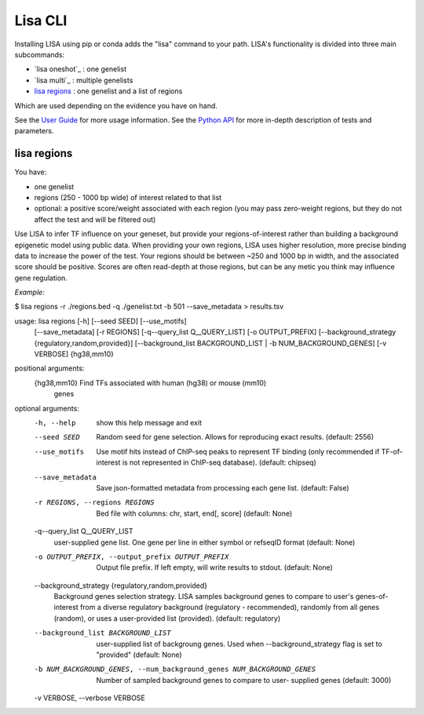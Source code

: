 
********
Lisa CLI
********

Installing LISA using pip or conda adds the "lisa" command to your path. LISA's functionality is divided into three main subcommands:

* `lisa oneshot`_ : one genelist
* `lisa multi`_ : multiple genelists
* `lisa regions`_ : one genelist and a list of regions

Which are used depending on the evidence you have on hand. 

See the `User Guide <docs/user_guide.rst>`_ for more usage information.
See the `Python API <docs/python_api.rst>`_ for more in-depth description of tests and parameters.

lisa regions
************

You have:

* one genelist
* regions (250 - 1000 bp wide) of interest related to that list
* optional: a positive score/weight associated with each region (you may pass zero-weight regions, but they do not affect the test and will be filtered out)

Use LISA to infer TF influence on your geneset, but provide your regions-of-interest rather than building a background epigenetic model using public data. When providing 
your own regions, LISA uses higher resolution, more precise binding data to increase the power of the test. Your regions should be between ~250 and 1000 bp in width, and the 
associated score should be positive. Scores are often read-depth at those regions, but can be any metic you think may influence gene regulation.

*Example:*

$ lisa regions -r ./regions.bed -q ./genelist.txt -b 501 --save_metadata > results.tsv

usage: lisa regions [-h] [--seed SEED] [--use_motifs]
                            [--save_metadata] [-r REGIONS]
                            [-q--query_list Q__QUERY_LIST] [-o OUTPUT_PREFIX]
                            [--background_strategy {regulatory,random,provided}]
                            [--background_list BACKGROUND_LIST | -b NUM_BACKGROUND_GENES]
                            [-v VERBOSE]
                            {hg38,mm10}

positional arguments:
  {hg38,mm10}           Find TFs associated with human (hg38) or mouse (mm10)
                        genes

optional arguments:
  -h, --help            show this help message and exit
  --seed SEED           Random seed for gene selection. Allows for reproducing
                        exact results. (default: 2556)
  --use_motifs          Use motif hits instead of ChIP-seq peaks to represent
                        TF binding (only recommended if TF-of-interest is not
                        represented in ChIP-seq database). (default: chipseq)
  --save_metadata       Save json-formatted metadata from processing each gene
                        list. (default: False)
  -r REGIONS, --regions REGIONS
                        Bed file with columns: chr, start, end[, score]
                        (default: None)
  -q--query_list Q__QUERY_LIST
                        user-supplied gene list. One gene per line in either
                        symbol or refseqID format (default: None)
  -o OUTPUT_PREFIX, --output_prefix OUTPUT_PREFIX
                        Output file prefix. If left empty, will write results
                        to stdout. (default: None)
  --background_strategy {regulatory,random,provided}
                        Background genes selection strategy. LISA samples
                        background genes to compare to user's genes-of-
                        interest from a diverse regulatory background
                        (regulatory - recommended), randomly from all genes
                        (random), or uses a user-provided list (provided).
                        (default: regulatory)
  --background_list BACKGROUND_LIST
                        user-supplied list of backgroung genes. Used when
                        --background_strategy flag is set to "provided"
                        (default: None)
  -b NUM_BACKGROUND_GENES, --num_background_genes NUM_BACKGROUND_GENES
                        Number of sampled background genes to compare to user-
                        supplied genes (default: 3000)
  -v VERBOSE, --verbose VERBOSE


